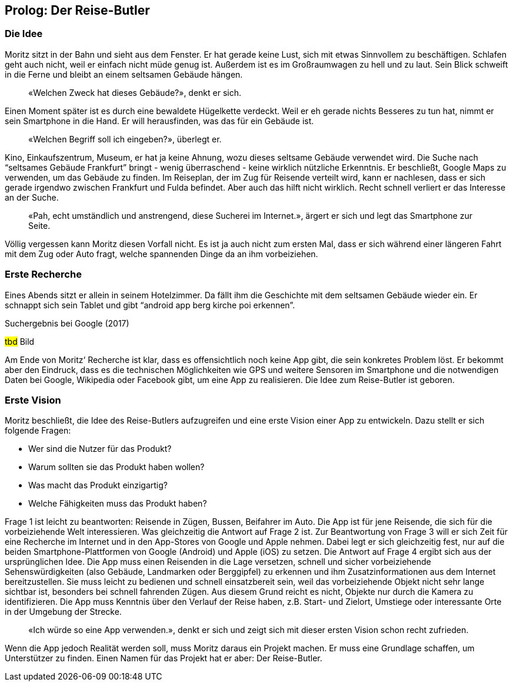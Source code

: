 [preface]
== Prolog: Der Reise-Butler

=== Die Idee

Moritz sitzt in der Bahn und sieht aus dem Fenster.
Er hat gerade keine Lust, sich mit etwas Sinnvollem zu beschäftigen.
Schlafen geht auch nicht, weil er einfach nicht müde genug ist.
Außerdem ist es im Großraumwagen zu hell und zu laut.
Sein Blick schweift in die Ferne und bleibt an einem seltsamen Gebäude hängen.

[abstract]
«Welchen Zweck hat dieses Gebäude?», denkt er sich.

Einen Moment später ist es durch eine bewaldete Hügelkette verdeckt.
Weil er eh gerade nichts Besseres zu tun hat, nimmt er sein Smartphone in die Hand.
Er will herausfinden, was das für ein Gebäude ist.

[abstract]
«Welchen Begriff soll ich eingeben?», überlegt er.

Kino, Einkaufszentrum, Museum, er hat ja keine Ahnung, wozu dieses seltsame Gebäude verwendet wird.
Die Suche nach “seltsames Gebäude Frankfurt” bringt - wenig überraschend - keine wirklich nützliche Erkenntnis. Er beschließt, Google Maps zu verwenden, um das Gebäude zu finden.
Im Reiseplan, der im Zug für Reisende verteilt wird, kann er nachlesen, dass er sich gerade irgendwo zwischen Frankfurt und Fulda befindet.
Aber auch das hilft nicht wirklich.
Recht schnell verliert er das Interesse an der Suche.

[abstract]
«Pah, echt umständlich und anstrengend, diese Sucherei im Internet.», ärgert er sich und legt das Smartphone zur Seite.

Völlig vergessen kann Moritz diesen Vorfall nicht.
Es ist ja auch nicht zum ersten Mal, dass er sich während einer längeren Fahrt mit dem Zug oder Auto fragt, welche spannenden Dinge da an ihm vorbeiziehen.

=== Erste Recherche

Eines Abends sitzt er allein in seinem Hotelzimmer.
Da fällt ihm die Geschichte mit dem seltsamen Gebäude wieder ein.
Er schnappt sich sein Tablet und gibt “android app berg kirche poi erkennen”.
 
.Suchergebnis bei Google (2017)
#tbd# Bild

Am Ende von Moritz‘ Recherche ist klar, dass es offensichtlich noch keine App gibt, die sein konkretes Problem löst.
Er bekommt aber den Eindruck, dass es die technischen Möglichkeiten wie GPS und weitere Sensoren im Smartphone und die notwendigen Daten bei Google, Wikipedia oder Facebook gibt, um eine App zu realisieren.
Die Idee zum Reise-Butler ist geboren.

=== Erste Vision

Moritz beschließt, die Idee des Reise-Butlers aufzugreifen und eine erste Vision einer App zu entwickeln.
Dazu stellt er sich folgende Fragen:

* Wer sind die Nutzer für das Produkt?
* Warum sollten sie das Produkt haben wollen?
* Was macht das Produkt einzigartig?
* Welche Fähigkeiten muss das Produkt haben?

Frage 1 ist leicht zu beantworten: Reisende in Zügen, Bussen, Beifahrer im Auto.
Die App ist für jene Reisende, die sich für die vorbeiziehende Welt interessieren.
Was gleichzeitig die Antwort auf Frage 2 ist.
Zur Beantwortung von Frage 3 will er sich Zeit für eine Recherche im Internet und in den App-Stores von Google und Apple nehmen.
Dabei legt er sich gleichzeitig fest, nur auf die beiden Smartphone-Plattformen von Google (Android) und Apple (iOS) zu setzen.
Die Antwort auf Frage 4 ergibt sich aus der ursprünglichen Idee.
Die App muss einen Reisenden in die Lage versetzen, schnell und sicher vorbeiziehende Sehenswürdigkeiten (also Gebäude, Landmarken oder Berggipfel) zu erkennen und ihm Zusatzinformationen aus dem Internet bereitzustellen.
Sie muss leicht zu bedienen und schnell einsatzbereit sein, weil das vorbeiziehende Objekt nicht sehr lange sichtbar ist, besonders bei schnell fahrenden Zügen.
Aus diesem Grund reicht es nicht, Objekte nur durch die Kamera zu identifizieren.
Die App muss Kenntnis über den Verlauf der Reise haben, z.B. Start- und Zielort, Umstiege oder interessante Orte in der Umgebung der Strecke.

[abstract]
«Ich würde so eine App verwenden.», denkt er sich und zeigt sich mit dieser ersten Vision schon recht zufrieden.

Wenn die App jedoch Realität werden soll, muss Moritz daraus ein Projekt machen.
Er muss eine Grundlage schaffen, um Unterstützer zu finden.
Einen Namen für das Projekt hat er aber:
Der Reise-Butler.

